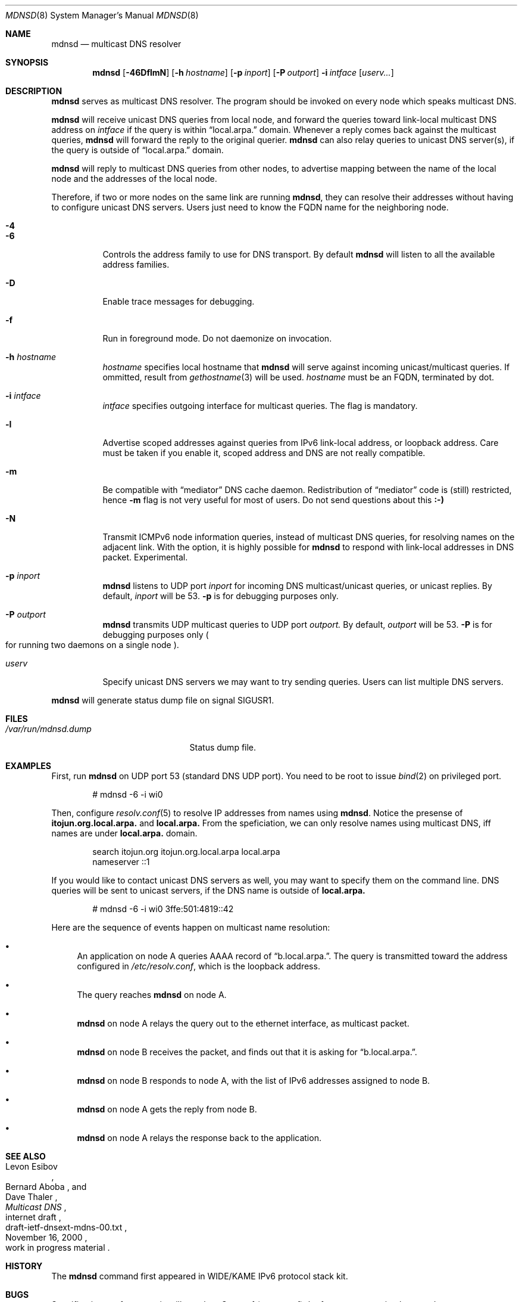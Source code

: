 .\"	$KAME: mdnsd.8,v 1.40 2001/06/30 05:57:33 itojun Exp $
.\"
.\" Copyright (C) 2000 WIDE Project.
.\" All rights reserved.
.\"
.\" Redistribution and use in source and binary forms, with or without
.\" modification, are permitted provided that the following conditions
.\" are met:
.\" 1. Redistributions of source code must retain the above copyright
.\"    notice, this list of conditions and the following disclaimer.
.\" 2. Redistributions in binary form must reproduce the above copyright
.\"    notice, this list of conditions and the following disclaimer in the
.\"    documentation and/or other materials provided with the distribution.
.\" 3. Neither the name of the project nor the names of its contributors
.\"    may be used to endorse or promote products derived from this software
.\"    without specific prior written permission.
.\"
.\" THIS SOFTWARE IS PROVIDED BY THE PROJECT AND CONTRIBUTORS ``AS IS'' AND
.\" ANY EXPRESS OR IMPLIED WARRANTIES, INCLUDING, BUT NOT LIMITED TO, THE
.\" IMPLIED WARRANTIES OF MERCHANTABILITY AND FITNESS FOR A PARTICULAR PURPOSE
.\" ARE DISCLAIMED.  IN NO EVENT SHALL THE PROJECT OR CONTRIBUTORS BE LIABLE
.\" FOR ANY DIRECT, INDIRECT, INCIDENTAL, SPECIAL, EXEMPLARY, OR CONSEQUENTIAL
.\" DAMAGES (INCLUDING, BUT NOT LIMITED TO, PROCUREMENT OF SUBSTITUTE GOODS
.\" OR SERVICES; LOSS OF USE, DATA, OR PROFITS; OR BUSINESS INTERRUPTION)
.\" HOWEVER CAUSED AND ON ANY THEORY OF LIABILITY, WHETHER IN CONTRACT, STRICT
.\" LIABILITY, OR TORT (INCLUDING NEGLIGENCE OR OTHERWISE) ARISING IN ANY WAY
.\" OUT OF THE USE OF THIS SOFTWARE, EVEN IF ADVISED OF THE POSSIBILITY OF
.\" SUCH DAMAGE.
.\"
.Dd May 21, 1999
.Dt MDNSD 8
.Os KAME
.Sh NAME
.Nm mdnsd
.Nd multicast DNS resolver
.\"
.Sh SYNOPSIS
.Nm mdnsd
.Bk -words
.Op Fl 46DflmN
.Ek
.Bk -words
.Op Fl h Ar hostname
.Ek
.Bk -words
.Op Fl p Ar inport
.Ek
.Bk -words
.Op Fl P Ar outport
.Ek
.Bk -words
.Fl i Ar intface
.Ek
.Bk -words
.Op Ar userv...
.Ek
.\"
.Sh DESCRIPTION
.Nm
serves as multicast DNS resolver.
The program should be invoked on every node which speaks multicast DNS.
.Pp
.Nm
will receive unicast DNS queries from local node,
and forward the queries toward link-local multicast DNS address on
.Ar intface
if the query is within
.Dq local.arpa.
domain.
Whenever a reply comes back against the multicast queries,
.Nm
will forward the reply to the original querier.
.Nm
can also relay queries to unicast DNS server(s), if the query is outside of
.Dq local.arpa.
domain.
.Pp
.Nm
will reply to multicast DNS queries from other nodes,
to advertise mapping between the name of the local node and the addresses
of the local node.
.Pp
Therefore, if two or more nodes on the same link are running
.Nm Ns ,
they can resolve their addresses without having to configure unicast
DNS servers.
Users just need to know the FQDN name for the neighboring node.
.Bl -tag -width Ds
.It Fl 4
.It Fl 6
Controls the address family to use for DNS transport.
By default
.Nm
will listen to all the available address families.
.It Fl D
Enable trace messages for debugging.
.It Fl f
Run in foreground mode.
Do not daemonize on invocation.
.It Fl h Ar hostname
.Ar hostname
specifies local hostname that
.Nm
will serve against incoming unicast/multicast queries.
If ommitted, result from
.Xr gethostname 3
will be used.
.Ar hostname
must be an FQDN, terminated by dot.
.It Fl i Ar intface
.Ar intface
specifies outgoing interface for multicast queries.
The flag is mandatory.
.It Fl l
Advertise scoped addresses against queries from IPv6 link-local address,
or loopback address.
Care must be taken if you enable it,
scoped address and DNS are not really compatible.
.It Fl m
Be compatible with
.Dq mediator
DNS cache daemon.
Redistribution of 
.Dq mediator
code is
.Pq still 
restricted, hence
.Fl m
flag is not very useful for most of users.
Do not send questions about this
.Li :-)
.It Fl N
Transmit ICMPv6 node information queries, instead of multicast DNS queries,
for resolving names on the adjacent link.
With the option, it is highly possible for
.Nm
to respond with link-local addresses in DNS packet.
Experimental.
.It Fl p Ar inport
.Nm
listens to UDP port
.Ar inport
for incoming DNS multicast/unicast queries, or unicast replies.
By default,
.Ar inport
will be 53.
.Fl p
is for debugging purposes only.
.It Fl P Ar outport
.Nm
transmits UDP multicast queries to UDP port
.Ar outport.
By default,
.Ar outport
will be 53.
.Fl P
is for debugging purposes only
.Po
for running two daemons on a single node
.Pc .
.It Ar userv
Specify unicast DNS servers we may want to try sending queries.
Users can list multiple DNS servers.
.El
.Pp
.Nm
will generate status dump file on signal
.Dv SIGUSR1 .
.\"
.Sh FILES
.Bl -tag -width /var/run/mdnsd.dump -compact
.It Pa /var/run/mdnsd.dump
Status dump file.
.El
.\"
.Sh EXAMPLES
First, run
.Nm
on UDP port 53
.Pq standard DNS UDP port .
You need to be root to issue
.Xr bind 2
on privileged port.
.Bd -literal -offset indent
# mdnsd -6 -i wi0
.Ed
.Pp
Then, configure
.Xr resolv.conf 5
to resolve IP addresses from names using
.Nm Ns .
Notice the presense of
.Li itojun.org.local.arpa.
and
.Li local.arpa.
From the speficiation, we can only resolve names using multicast DNS,
iff names are under
.Li local.arpa.
domain.
.Bd -literal -offset indent
search itojun.org itojun.org.local.arpa local.arpa
nameserver ::1
.Ed
.Pp
If you would like to contact unicast DNS servers as well, you may want to
specify them on the command line.
DNS queries will be sent to unicast servers, if the DNS name is outside of
.Li local.arpa.
.Bd -literal -offset indent
# mdnsd -6 -i wi0 3ffe:501:4819::42
.Ed
.Pp
Here are the sequence of events happen on multicast name resolution:
.Bl -bullet
.It
An application on node A queries AAAA record of
.Dq b.local.arpa. .
The query is transmitted toward the address configured in
.Pa /etc/resolv.conf ,
which is the loopback address.
.It
The query reaches
.Nm
on node A.
.It
.Nm
on node A relays the query out to the ethernet interface, as multicast packet.
.It
.Nm
on node B receives the packet, and finds out that it is asking for
.Dq b.local.arpa. .
.It
.Nm
on node B responds to node A, with the list of IPv6 addresses assigned to
node B.
.It
.Nm
on node A gets the reply from node B.
.It
.Nm
on node A relays the response back to the application.
.El
.\"
.Sh SEE ALSO
.Rs
.%A Levon Esibov
.%A Bernard Aboba
.%A Dave Thaler
.%D November 16, 2000
.%T Multicast DNS
.%R internet draft
.%N draft-ietf-dnsext-mdns-00.txt
.%O work in progress material
.Re
.\"
.Sh HISTORY
The
.Nm
command first appeared in WIDE/KAME IPv6 protocol stack kit.
.\"
.Sh BUGS
Specification conformance is still very low.
Some of
.Pq or most of
the features are not implemented yet.
.Pp
Since there is no standard IPv6 multicast address assigned for multicast DNS,
we use linklocal all-node multicast address at this moment.
.Pp
IPv4 multicast query/reply does not work at this moment.
.Pp
.Nm
is too aggressive when sending queries.
For example, if you specify unicast DNS servers by
.Ar userv
argument,
.Nm
will transmit DNS queries every time a client asks
.Nm
about the record.
Instead,
.Nm
should add some delay between subsequent transmissions,
and implement cache mechanisms
.Pq both positive and negative .
.Pp
.Nm
requires interface
.Ar intface
to be available and in
.Dv IFF_UP
state, on invocation.
This may be too much to ask for laptop usage.
.Pp
.Fl N
may not be very useful, as DNS responses will contain link-local addresses.
.Pp
With
.Fl N
.Nm
sends ICMPv6 node information queries to link-local all node multicast address
.Pq Li ff02::1 .
We should be using NI group address
.Pq Li ff02::2:xxxx:xxxx
instead, however, it is not useful right now due to deployment issues.
.Pp
.Nm
relays EDNS0 pseudo RR from a original querier,
while it should decide EDNS0 independently from the querier.
Imagine cases where the original querier supports EDNS0,
while multicast/unicast nameservers
.Pq which are the destination of the relayed packet
do not.
